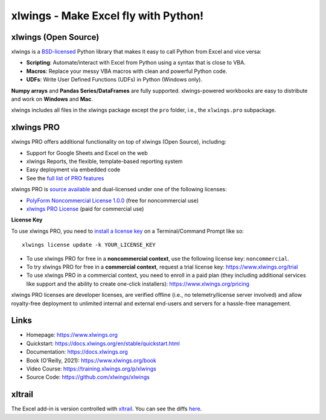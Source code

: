 xlwings - Make Excel fly with Python!
=====================================

xlwings (Open Source)
---------------------

xlwings is a `BSD-licensed <http://opensource.org/licenses/BSD-3-Clause>`_ Python library that makes it easy to call Python from Excel and vice versa:

* **Scripting**: Automate/interact with Excel from Python using a syntax that is close to VBA.
* **Macros**: Replace your messy VBA macros with clean and powerful Python code.
* **UDFs**: Write User Defined Functions (UDFs) in Python (Windows only).

**Numpy arrays** and **Pandas Series/DataFrames** are fully supported. xlwings-powered workbooks are easy to distribute and work
on **Windows** and **Mac**.

xlwings includes all files in the xlwings package except the ``pro`` folder, i.e., the ``xlwings.pro`` subpackage.

xlwings PRO
-----------

xlwings PRO offers additional functionality on top of xlwings (Open Source), including:

* Support for Google Sheets and Excel on the web
* xlwings Reports, the flexible, template-based reporting system
* Easy deployment via embedded code
* See the `full list of PRO features <https://docs.xlwings.org/en/stable/pro.html>`_

xlwings PRO is `source available <https://en.wikipedia.org/wiki/Source-available_software>`_ and dual-licensed under one of the following licenses:

* `PolyForm Noncommercial License 1.0.0 <https://polyformproject.org/licenses/noncommercial/1.0.0>`_ (free for noncommercial use)
* `xlwings PRO License <https://github.com/xlwings/xlwings/blob/main/LICENSE_PRO.txt>`_ (paid for commercial use)

**License Key**

To use xlwings PRO, you need to `install a license key <https://docs.xlwings.org/en/stable/installation.html#how-to-activate-xlwings-pro>`_ on a Terminal/Command Prompt like so::

    xlwings license update -k YOUR_LICENSE_KEY

* To use xlwings PRO for free in a **noncommercial context**, use the following license key: ``noncommercial``.

* To try xlwings PRO for free in a **commercial context**, request a trial license key: https://www.xlwings.org/trial
* To use xlwings PRO in a commercial context, you need to enroll in a paid plan (they including additional services like support and the ability to create one-click installers): https://www.xlwings.org/pricing

xlwings PRO licenses are developer licenses, are verified offline (i.e., no telemetry/license server involved) and allow royalty-free deployment to unlimited internal and external end-users and servers for a hassle-free management.

Links
-----

* Homepage: https://www.xlwings.org
* Quickstart: https://docs.xlwings.org/en/stable/quickstart.html
* Documentation: https://docs.xlwings.org
* Book (O'Reilly, 2021): https://www.xlwings.org/book
* Video Course: https://training.xlwings.org/p/xlwings
* Source Code: https://github.com/xlwings/xlwings


xltrail
-------

The Excel add-in is version controlled with `xltrail <https://www.xltrail.com>`_. You can see the diffs
`here <https://app.xltrail.com/#/?path=github.com%2FZoomerAnalytics%2Fxlwings.git&branch=master&public=true>`_.